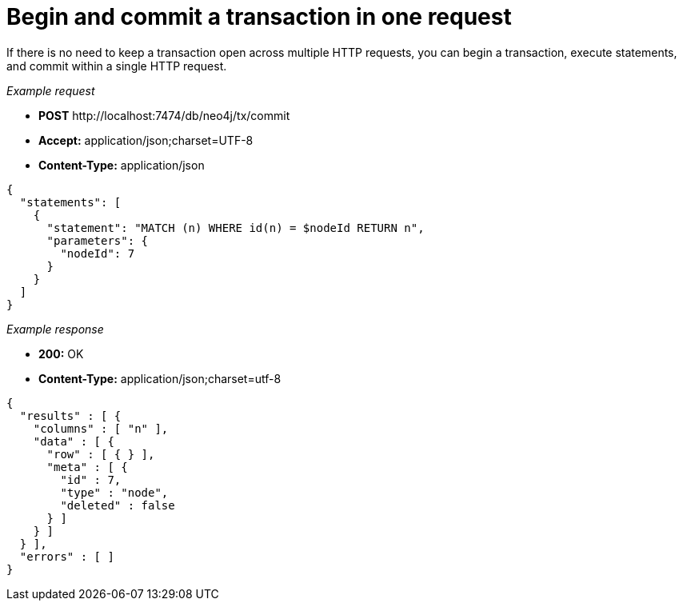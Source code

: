 :description: Begin and commit a transaction within a single request.

[[http-api-begin-and-commit-a-transaction-in-one-request]]
= Begin and commit a transaction in one request

If there is no need to keep a transaction open across multiple HTTP requests, you can begin a transaction, execute statements, and commit within a single HTTP request.

_Example request_

* *+POST+* +http://localhost:7474/db/neo4j/tx/commit+
* *+Accept:+* +application/json;charset=UTF-8+
* *+Content-Type:+* +application/json+

[source, JSON, role="nocopy"]
----
{
  "statements": [
    {
      "statement": "MATCH (n) WHERE id(n) = $nodeId RETURN n",
      "parameters": {
        "nodeId": 7
      }
    }
  ]
}
----

_Example response_

* *+200:+* +OK+
* *+Content-Type:+* +application/json;charset=utf-8+

[source, JSON, role="nocopy"]
----
{
  "results" : [ {
    "columns" : [ "n" ],
    "data" : [ {
      "row" : [ { } ],
      "meta" : [ {
        "id" : 7,
        "type" : "node",
        "deleted" : false
      } ]
    } ]
  } ],
  "errors" : [ ]
}
----
